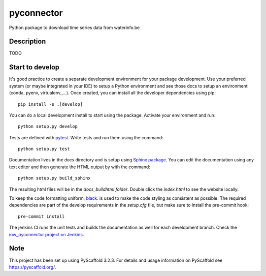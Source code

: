 ===========
pyconnector
===========

Python package to download time series data from waterinfo.be

Description
===========

TODO

Start to develop
================

It's good practice to create a separate development environment for your package development. Use your preferred
system (or maybe integrated in your IDE) to setup a Python environment and see those docs to setup an environment
(conda, pyenv, virtualenv,,...). Once created, you can install all the developer dependencies using pip:

::

    pip install -e .[develop]

You can do a local development install to start using the package. Activate your environment and run:

::

    python setup.py develop


Tests are defined with `pytest <https://docs.pytest.org>`_. Write tests and run them using the command:

::

    python setup.py test


Documentation lives in the `docs` directory and is setup using `Sphinx package <http://www.sphinx-doc.org/en/master/>`_.
You can edit the documentation using any text editor and then generate the HTML output by with the command:

::

    python setup.py build_sphinx

The resulting html files will be in the `docs\_build\html folder`. Double click the `index.html` to see the website locally.

To keep the code formatting uniform, `black <https://black.readthedocs.io/en/stable/index.html>`_. is used to make the
code styling as consistent as possible. The required dependencies are part of the develop requirements in the `setup.cfg` file,
but make sure to install the pre-commit hook:

::

    pre-commit install

The jenkins CI runs the unit tests and builds the documentation as well for each development branch. Check the
`iow_pyconnector project on Jenkins <http://jenkins.marvin.vito.local/job/iow_pyconnector/>`_.


Note
====

This project has been set up using PyScaffold 3.2.3. For details and usage
information on PyScaffold see https://pyscaffold.org/.
